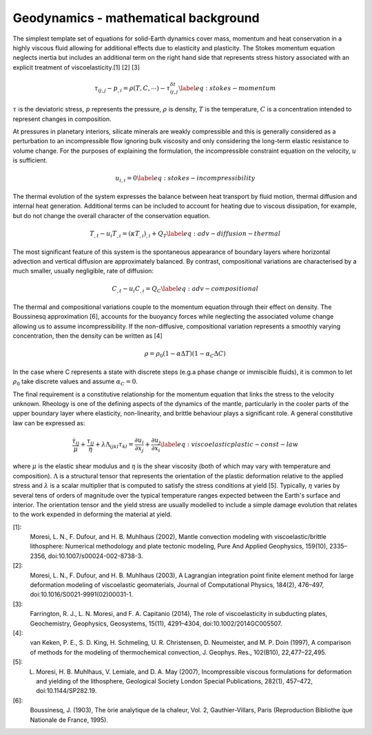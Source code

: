 Geodynamics - mathematical background
=====================================

The simplest template set of equations for solid-Earth dynamics cover mass, momentum and heat conservation in a highly viscous fluid allowing for additional effects due to elasticity and plasticity. The Stokes momentum equation neglects inertia but includes an additional term on the right hand side that represents stress history associated with an explicit treatment of viscoelasticity.[1] [2] [3]

.. math::

    \begin{equation}
        \tau_{ij,j} - p_{,i} = \rho\left( T, C, \cdots \right) - \tau^{\delta t}_{ij,j}
        \label{eq:stokes-momentum}
    \end{equation}

:math:`\tau` is the deviatoric stress, :math:`p` represents the pressure, :math:`\rho` is density, :math:`T` is the temperature, :math:`C` is a concentration intended to represent changes in composition.

At pressures in planetary interiors, silicate minerals are weakly compressible and this is generally considered as a perturbation to an incompressible flow ignoring bulk viscosity and only considering the long-term elastic resistance to volume change. For the purposes of explaining the formulation, the incompressible constraint equation on the velocity, :math:`u` is sufficient.

.. math::

    \begin{equation}
        u_{i,i} = 0
        \label{eq:stokes-incompressibility}
    \end{equation}

The thermal evolution of the system expresses the balance between heat transport by fluid motion, thermal diffusion and internal heat generation. Additional terms can be included to account for heating due to viscous dissipation, for example, but do not change the overall character of the conservation equation.  

.. math::

    \begin{equation}
        T_{,t} - u_i T_{,i} = \left(\kappa T_{,i} \right)_{,i} + Q_T
        \label{eq:adv-diffusion-thermal}
    \end{equation}

The most significant feature of this system is the spontaneous appearance of boundary layers where horizontal advection and vertical diffusion are approximately balanced. By contrast, compositional variations are characterised by a much smaller, usually negligible, rate of diffusion:

.. math::

    \begin{equation}
        C_{,t} - u_i C_{,i} =  Q_C
        \label{eq:adv-compositional}
    \end{equation}

The thermal and compositional variations couple to the momentum equation through their effect on density. The Boussinesq approximation [6], accounts for the buoyancy forces while neglecting the associated volume change allowing us to assume incompressibility. If the non-diffusive, compositional variation represents a smoothly varying concentration, then the density can be written as [4]

.. math::

    \begin{equation}
        \rho = \rho_0 (1-\alpha \Delta T) (1-\alpha_C \Delta C)
    \end{equation}

In the case where C represents a state with discrete steps (e.g.\ a phase change or immiscible fluids), it is common to let :math:`\rho_0` take discrete values and assume :math:`\alpha_C=0`.

The final requirement is a constitutive relationship for the momentum equation that links the stress to the velocity unknown. Rheology is one of the defining aspects of the dynamics of the mantle, particularly in the cooler parts of the upper boundary layer where elasticity, non-linearity, and brittle behaviour plays a significant role. A general constitutive law can be expressed as:

.. math::

    \begin{equation}
        \frac{\dot{\tau_{ij}} }{\mu} + \frac{\tau_{ij}}{\eta} +
        \lambda \Lambda_{ijkl} \tau_{kl} =
        \frac{\partial u_i}{\partial x_j} + \frac{\partial u_j}{\partial x_i}
        \label{eq:viscoelasticplastic-const-law}
    \end{equation}

where :math:`\mu` is the elastic shear modulus and :math:`\eta` is the shear viscosity (both of which may vary with temperature and composition). :math:`\Lambda` is a structural tensor that represents the orientation of the plastic deformation relative to the applied stress and :math:`\lambda` is a scalar multiplier that is computed to satisfy the stress conditions at yield [5]. Typically, :math:`\eta` varies by several tens of orders of magnitude over the typical temperature ranges expected between the Earth's surface and interior. The orientation tensor and the yield stress are usually modelled to include a simple damage evolution that relates to the work expended in deforming the material at yield.



[1]:
    Moresi, L. N., F. Dufour, and H. B. Muhlhaus (2002), Mantle convection modeling with viscoelastic/brittle lithosphere: Numerical methodology and plate tectonic modeling, Pure And Applied Geophysics, 159(10), 2335–2356, doi:10.1007/s00024-002-8738-3.

[2]:
    Moresi, L. N., F. Dufour, and H. B. Muhlhaus (2003), A Lagrangian integration point finite element method for large deformation modeling of viscoelastic geomaterials, Journal of Computational Physics, 184(2), 476–497, doi:10.1016/S0021-9991(02)00031-1.

[3]:
    Farrington, R. J., L. N. Moresi, and F. A. Capitanio (2014), The role of viscoelasticity in subducting plates, Geochemistry, Geophysics, Geosystems, 15(11), 4291–4304, doi:10.1002/2014GC005507.

[4]:
    van Keken, P. E., S. D. King, H. Schmeling, U. R. Christensen, D. Neumeister, and M. P. Doin (1997), A comparison of methods for the modeling of thermochemical convection, J. Geophys. Res., 102(B10), 22,477–22,495.

[5]:
    L. Moresi, H. B. Muhlhaus, V. Lemiale, and D. A. May (2007), Incompressible viscous formulations for deformation and yielding of the lithosphere, Geological Society London Special Publications, 282(1), 457–472, doi:10.1144/SP282.19.

[6]:
    Boussinesq, J. (1903), The ́orie analytique de la chaleur, Vol. 2, Gauthier-Villars, Paris (Reproduction Bibliothe ́que Nationale de France, 1995).